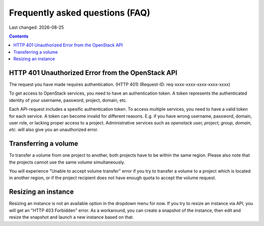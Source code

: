 .. |date| date::

Frequently asked questions (FAQ)
================================

Last changed: |date|

.. contents::

HTTP 401 Unauthorized Error from the OpenStack API
--------------------------------------------------

The request you have made requires authentication. (HTTP 401) (Request-ID: req-xxxx-xxxx-xxxx-xxxx-xxxx)

To get access to OpenStack services, you need to have an authentication token. A token represents the authenticated identity of your username, password, project, domain, etc.  

Each API-request includes a spesific authentication token. To access multiple services, you need to have a valid token for each service. 
A token can become invalid for different reasons. E.g. if you have wrong username, password, domain, user role, or lacking proper access to a project.
Administrative services such as *openstack user, project, group, domain, etc.* will also give you an unauthorized error.


Transferring a volume
---------------------

To transfer a volume from one project to another, both projects have to be within the same region. Please also note that the projects cannot use the same volume simultaneously.

You will experience "Unable to accept volume transfer" error if you try to transfer a volume to a project which is located in another region, or if the project recipient does not have enough quota to accept the volume request.

Resizing an instance
--------------------

Resizing an instance is not an available option in the dropdown menu for now. If you try to resize an instance via API, you will get an "HTTP 403 Forbidden" error. As a workaround, you can create a snapshot of the instance, then edit and resize the snapshot and launch a new instance based on that.

